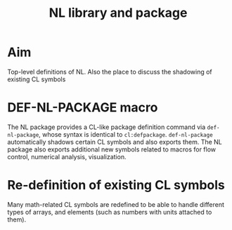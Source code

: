 #+title: NL library and package

* Aim

  Top-level definitions of NL.  Also the place to discuss the
  shadowing of existing CL symbols



* DEF-NL-PACKAGE macro

  The NL package provides a CL-like package definition command via
  ~def-nl-package~, whose syntax is identical to ~cl:defpackage~.
  ~def-nl-package~ automatically shadows certain CL symbols and also
  exports them.  The NL package also exports additional new symbols
  related to macros for flow control, numerical analysis,
  visualization.

* Re-definition of existing CL symbols

  Many math-related CL symbols are redefined to be able to handle
  different types of arrays, and elements (such as numbers with
  units attached to them).
  

